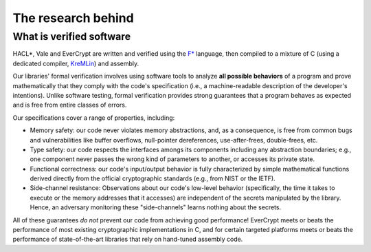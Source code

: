 The research behind
===================

What is verified software
-------------------------

HACL*, Vale and EverCrypt are written and verified using the
`F* <https://github.com/FStarLang/kremlin/>`_
language, then compiled to a mixture of C (using a dedicated compiler,
KreMLin_) and assembly.

Our libraries' formal verification involves using software tools to analyze **all
possible behaviors** of a program and prove mathematically that they comply with
the code's specification (i.e., a machine-readable description of the
developer's intentions). Unlike software testing, formal verification provides
strong guarantees that a program behaves as expected and is free from entire
classes of errors.

Our specifications cover a range of properties, including:

* Memory safety: our code never violates memory abstractions,
  and, as a consequence, is free from common bugs and vulnerabilities like
  buffer overflows, null-pointer dereferences, use-after-frees, double-frees,
  etc.

* Type safety: our code respects the interfaces amongs its components
  including any abstraction boundaries; e.g., one component never passes
  the wrong kind of parameters to another, or accesses its private state.

* Functional correctness: our code's input/output behavior is fully
  characterized by simple mathematical functions derived directly
  from the official cryptographic standards (e.g., from NIST or the IETF).

* Side-channel resistance: Observations about our code's low-level behavior
  (specifically, the time it takes to execute or the memory addresses that it
  accesses) are independent of the secrets manipulated by the library. Hence, an
  adversary monitoring these "side-channels" learns nothing about the secrets.

All of these guarantees *do not* prevent our code from achieving good performance!
EverCrypt meets or beats the performance of most existing cryptographic implementations in C,
and for certain targeted platforms meets or beats the performance of state-of-the-art
libraries that rely on hand-tuned assembly code.

.. _KreMLin: https://github.com/FStarLang/kremlin/
